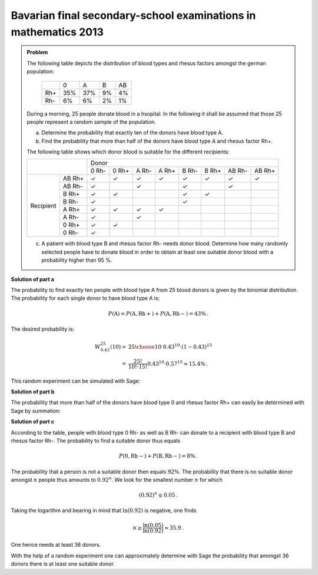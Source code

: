 Bavarian final secondary-school examinations in mathematics 2013
----------------------------------------------------------------

.. admonition:: Problem

  The following table depicts the distribution of blood types and rhesus factors
  amongst the german population:
  
   +-------+----+----+----+----+
   |       |0   |A   |B   |AB  |
   +-------+----+----+----+----+
   |Rh+    |35% |37% |9%  |4%  |
   +-------+----+----+----+----+
   |Rh-    |6%  |6%  |2%  |1%  |
   +-------+----+----+----+----+
  
  During a morning, 25 people donate blood in a hsopital. In the following it shall be
  assumed that those 25 people represent a random sample of the population.
  
  a) Determine the probability that exactly ten of the donors have blood
     type A.
  b) Find the probability that more than half of the donors have blood
     type A and rhesus factor Rh+.
  
  The following table shows which donor blood is suitable for the different recipients:
  
  +------------------+-----------------------------------------------------------------+
  |                  | Donor                                                           |
  |                  +-------+-------+-------+-------+-------+-------+--------+--------+
  |                  | 0 Rh- | 0 Rh+ | A Rh- | A Rh+ | B Rh- | B Rh+ | AB Rh- | AB Rh+ |
  +-----------+------+-------+-------+-------+-------+-------+-------+--------+--------+
  | Recipient |AB Rh+| ✓     | ✓     | ✓     | ✓     | ✓     | ✓     | ✓      | ✓      |
  |           +------+-------+-------+-------+-------+-------+-------+--------+--------+
  |           |AB Rh-| ✓     |       | ✓     |       | ✓     |       | ✓      |        |
  |           +------+-------+-------+-------+-------+-------+-------+--------+--------+
  |           |B Rh+ | ✓     | ✓     |       |       | ✓     | ✓     |        |        |
  |           +------+-------+-------+-------+-------+-------+-------+--------+--------+
  |           |B Rh- | ✓     |       |       |       | ✓     |       |        |        |
  |           +------+-------+-------+-------+-------+-------+-------+--------+--------+
  |           |A Rh+ | ✓     | ✓     | ✓     | ✓     |       |       |        |        |
  |           +------+-------+-------+-------+-------+-------+-------+--------+--------+
  |           |A Rh- | ✓     |       | ✓     |       |       |       |        |        |
  |           +------+-------+-------+-------+-------+-------+-------+--------+--------+
  |           |0 Rh+ | ✓     | ✓     |       |       |       |       |        |        |
  |           +------+-------+-------+-------+-------+-------+-------+--------+--------+
  |           |0 Rh- | ✓     |       |       |       |       |       |        |        |
  +-----------+------+-------+-------+-------+-------+-------+-------+--------+--------+
  
  c) A patient with blood type B and rhesus factor Rh- needs donor blood.
     Determine how many randomly selected people have to donate blood in order
     to obtain at least one suitable donor blood with a 
     probability higher than 95 %.
  

**Solution of part a**

The probability to find exactly ten people with blood type A from 25 blood donors
is given by the binomial distribution. The probability for each single donor to
have blood type A is:

.. math:: 

  P(\mathrm{A}) = P(\mathrm{A, Rh+}) + P(\mathrm{A, Rh-}) = 43 \%\,.

The desired probability is:

.. math::

  W^{25}_{0.43}(10) =& {25 \choose 10}\cdot0{.}43^{10}\cdot(1-0{.}43)^{15}\\
  =& \frac{25!}{10!\cdot 15!} 0{.}43^{10} \cdot 0{.}57^{15} \approx 15{.}4 \% \,.

This random experiment can be simulated with Sage:

.. sagecellserver::

  sage: import numpy as np
  sage: from numpy.random import random_sample
  sage: repetitions = 100000
  sage: people = 25
  sage: people_a = 10
  sage: p_a = 0.43
  sage: hits = 0
  sage: for _ in range(repetitions):
  sage:     if np.sum(random_sample(people) < p_a) == people_a:
  sage:         hits = hits+1
  sage: print("Empirical probability to have 10 people with blood type A out of 25 people: {:5.2%}".format(
  sage:        float(hits)/repetitions))

.. end of output

**Solution of part b**

The probability that more than half of the donors have blood type 0 and rhesus factor Rh+ can easily be
determined with Sage by summation:

.. sagecellserver:: 

  sage: def bernoulli(N, p, n):
  sage:     return p^n*(1-p)^(N-n)*binomial(N, n)

  sage: p_0_rhneg = 0.35
  sage: sum = 0
  sage: for hits in range((people+1)//2, people+1):
  sage:     sum = sum+bernoulli(people, p_0_rhneg, hits)
  sage: print("Probablity that more than half of the donors have blood type 0 Rh+: {:5.2%}".format(float(sum)))

.. end of output

**Solution of part c**

According to the table, people with blood type 0 Rh- as well as B Rh- can donate to
a recipient with blood type B and rhesus factor Rh-. The probability to find a suitable
donor thus equals

.. math::

  P(\mathrm{0, Rh-}) + P(\mathrm{B, Rh-}) = 8\%\,.

The probability that a person is not a suitable donor then equals :math:`92\%`.
The probability that there is no suitable donor amongst :math:`n` people
thus amounts to :math:`0.92^n`. 
We look for the smallest number :math:`n` for which

.. math::

  (0{.}92)^{n} \leq 0{.}05\,.

Taking the logarithm and bearing in mind that :math:`\ln(0.92)` is negative, one finds

.. math::

  n \geq \frac{\ln(0{.}05)}{\ln(0{.}92)} \approx 35{.}9\,.

One hence needs at least 36 donors.

With the help of a random experiment one can approximately determine with Sage the probability
that amongst 36 donors there is at least one suitable donor.

.. sagecellserver:: 

  sage: repetitions = 100000
  sage: n = 36
  sage: p = 0.08
  sage: hits = 0
  sage: for _ in range(repetitions):
  sage:     if np.sum(random_sample(n) < p):
  sage:         hits = hist+1
  sage: print("Probability that there is a suitable donor amongst {} people: {:5.2%}".format(n, float(hits)/repetitions))

.. end of output
